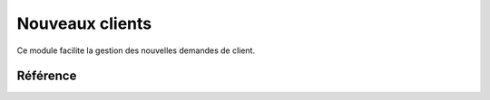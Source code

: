 .. _welfare.newcomers:

=================
Nouveaux clients
=================

Ce module facilite la gestion des nouvelles demandes de client.



Référence
=========

.. actor:: newcomers.NewClients
.. actor:: newcomers.Broker
.. actor:: newcomers.Competence
.. actor:: newcomers.Faculty
